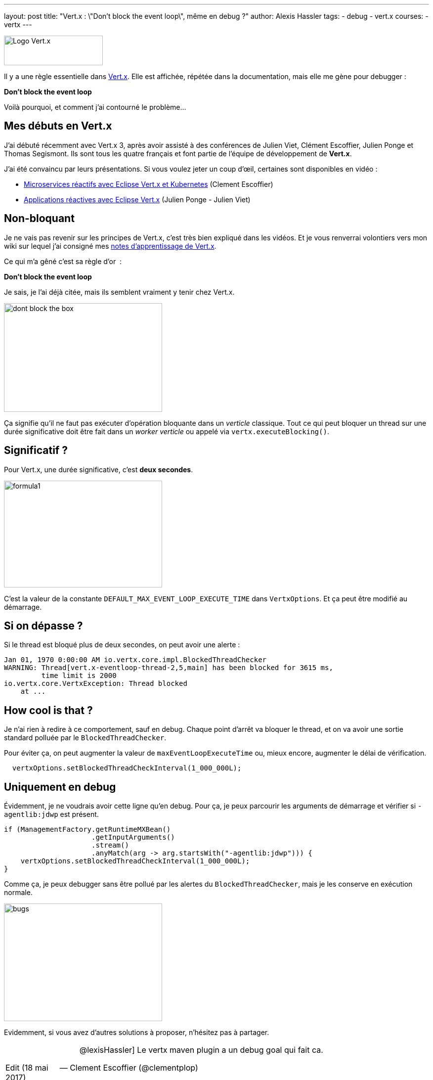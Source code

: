 ---
layout: post
title: "Vert.x : \"Don't block the event loop\", même en debug ?"
author: Alexis Hassler
tags:
- debug
- vert.x
courses:
- vertx
---

image::/images/vertx/vertx-logo.png[Logo Vert.x, 200, 60, role="center"]

Il y a une règle essentielle dans link:https://vertx.io/[Vert.x]. 
Elle est affichée, répétée dans la documentation, mais elle me gène pour debugger&nbsp;:

[.center]
====
*Don't block the event loop*
====

Voilà pourquoi, et comment j'ai contourné le problème...

== Mes débuts en Vert.x

J'ai débuté récemment avec Vert.x 3, après avoir assisté à des conférences de Julien Viet, Clément Escoffier, Julien Ponge et Thomas Segismont. 
Ils sont tous les quatre français et font partie de l'équipe de développement de *Vert.x*.

J'ai été convaincu par leurs présentations. 
Si vous voulez jeter un coup d'œil, certaines sont disponibles en vidéo&nbsp;: 

* link:https://youtu.be/ApGNp4uHKdY[Microservices réactifs avec Eclipse Vert.x et Kubernetes] (Clement Escoffier) 
* link:https://youtu.be/ZkWsilpiSqw[Applications réactives avec Eclipse Vert.x] (Julien Ponge - Julien Viet) 

// <!--more-->
== Non-bloquant

Je ne vais pas revenir sur les principes de Vert.x, c'est très bien expliqué dans les vidéos. 
Et je vous renverrai volontiers vers mon wiki sur lequel j'ai consigné mes link:https://www.jtips.info/tag/Vertx[notes d'apprentissage de Vert.x].

Ce qui m'a gêné c'est sa règle d'or&nbsp; :

[.center]
====
*Don't block the event loop*
====

Je sais, je l'ai déjà citée, mais ils semblent vraiment y tenir chez Vert.x.

image::/images/vertx/dont-block-the-box.jpg[, 320, 220, role="center"]

Ça signifie qu'il ne faut pas exécuter d'opération bloquante dans un _verticle_ classique. 
Tout ce qui peut bloquer un thread sur une durée significative doit être fait dans un _worker verticle_ ou appelé via `vertx.executeBlocking()`.

== Significatif ?

Pour Vert.x, une durée significative, c'est *deux secondes*.

image::/images/misc/formula1.gif[, 320, 216, role="center"]

C'est la valeur de la constante `DEFAULT_MAX_EVENT_LOOP_EXECUTE_TIME` dans `VertxOptions`. 
Et ça peut être modifié au démarrage.

== Si on dépasse ?

Si le thread est bloqué plus de deux secondes, on peut avoir une alerte :

[source.width-80,  bash, subs="verbatim,quotes"]
----
Jan 01, 1970 0:00:00 AM io.vertx.core.impl.BlockedThreadChecker
WARNING: Thread[vert.x-eventloop-thread-2,5,main] has been blocked for 3615 ms,
         time limit is 2000
io.vertx.core.VertxException: Thread blocked
    at ...
----

== How cool is that ?

Je n'ai rien à redire à ce comportement, sauf en debug. 
Chaque point d'arrêt va bloquer le thread, et on va avoir une sortie standard polluée par le `BlockedThreadChecker`. 

Pour éviter ça, on peut augmenter la valeur de `maxEventLoopExecuteTime` ou, mieux encore, augmenter le délai de vérification.

[source.width-80,  java, subs="verbatim,quotes"]
----
  vertxOptions.setBlockedThreadCheckInterval(1_000_000L);
----

== Uniquement en debug

Évidemment, je ne voudrais avoir cette ligne qu'en debug. 
Pour ça, je peux parcourir les arguments de démarrage et vérifier si `-agentlib:jdwp` est présent.

[source.width-80,  java, subs="verbatim,quotes"]
----
if (ManagementFactory.getRuntimeMXBean()
                     .getInputArguments()
                     .stream()
                     .anyMatch(arg -> arg.startsWith("-agentlib:jdwp"))) {
    vertxOptions.setBlockedThreadCheckInterval(1_000_000L);
}
----

Comme ça, je peux debugger sans être pollué par les alertes du `BlockedThreadChecker`, mais je les conserve en exécution normale.

image::/images/misc/bugs.gif[, 320, 238, role="center"]

Evidemment, si vous avez d'autres solutions à proposer, n'hésitez pas à partager.

[NOTE.edit, caption="Edit (18 mai 2017)"]
====
[quote, Clement Escoffier (@clementplop)]
____
@lexisHassler] Le vertx maven plugin a un debug goal qui fait ca.
____

Lorsqu'on lance Vert.x en link:https://reactiverse.io/vertx-maven-plugin/#vertx:debug[debug avec son plugin], il met `MaxEventLoopExecuteTime` à une valeur très élévée (environs 300 000 ans). 
====
